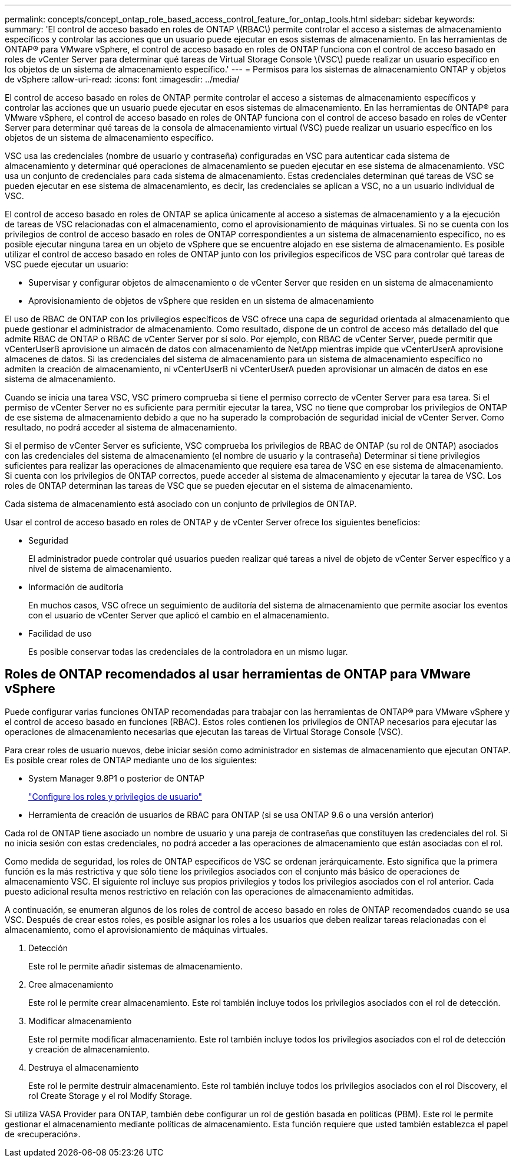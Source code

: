---
permalink: concepts/concept_ontap_role_based_access_control_feature_for_ontap_tools.html 
sidebar: sidebar 
keywords:  
summary: 'El control de acceso basado en roles de ONTAP \(RBAC\) permite controlar el acceso a sistemas de almacenamiento específicos y controlar las acciones que un usuario puede ejecutar en esos sistemas de almacenamiento. En las herramientas de ONTAP® para VMware vSphere, el control de acceso basado en roles de ONTAP funciona con el control de acceso basado en roles de vCenter Server para determinar qué tareas de Virtual Storage Console \(VSC\) puede realizar un usuario específico en los objetos de un sistema de almacenamiento específico.' 
---
= Permisos para los sistemas de almacenamiento ONTAP y objetos de vSphere
:allow-uri-read: 
:icons: font
:imagesdir: ../media/


[role="lead"]
El control de acceso basado en roles de ONTAP permite controlar el acceso a sistemas de almacenamiento específicos y controlar las acciones que un usuario puede ejecutar en esos sistemas de almacenamiento. En las herramientas de ONTAP® para VMware vSphere, el control de acceso basado en roles de ONTAP funciona con el control de acceso basado en roles de vCenter Server para determinar qué tareas de la consola de almacenamiento virtual (VSC) puede realizar un usuario específico en los objetos de un sistema de almacenamiento específico.

VSC usa las credenciales (nombre de usuario y contraseña) configuradas en VSC para autenticar cada sistema de almacenamiento y determinar qué operaciones de almacenamiento se pueden ejecutar en ese sistema de almacenamiento. VSC usa un conjunto de credenciales para cada sistema de almacenamiento. Estas credenciales determinan qué tareas de VSC se pueden ejecutar en ese sistema de almacenamiento, es decir, las credenciales se aplican a VSC, no a un usuario individual de VSC.

El control de acceso basado en roles de ONTAP se aplica únicamente al acceso a sistemas de almacenamiento y a la ejecución de tareas de VSC relacionadas con el almacenamiento, como el aprovisionamiento de máquinas virtuales. Si no se cuenta con los privilegios de control de acceso basado en roles de ONTAP correspondientes a un sistema de almacenamiento específico, no es posible ejecutar ninguna tarea en un objeto de vSphere que se encuentre alojado en ese sistema de almacenamiento. Es posible utilizar el control de acceso basado en roles de ONTAP junto con los privilegios específicos de VSC para controlar qué tareas de VSC puede ejecutar un usuario:

* Supervisar y configurar objetos de almacenamiento o de vCenter Server que residen en un sistema de almacenamiento
* Aprovisionamiento de objetos de vSphere que residen en un sistema de almacenamiento


El uso de RBAC de ONTAP con los privilegios específicos de VSC ofrece una capa de seguridad orientada al almacenamiento que puede gestionar el administrador de almacenamiento. Como resultado, dispone de un control de acceso más detallado del que admite RBAC de ONTAP o RBAC de vCenter Server por sí solo. Por ejemplo, con RBAC de vCenter Server, puede permitir que vCenterUserB aprovisione un almacén de datos con almacenamiento de NetApp mientras impide que vCenterUserA aprovisione almacenes de datos. Si las credenciales del sistema de almacenamiento para un sistema de almacenamiento específico no admiten la creación de almacenamiento, ni vCenterUserB ni vCenterUserA pueden aprovisionar un almacén de datos en ese sistema de almacenamiento.

Cuando se inicia una tarea VSC, VSC primero comprueba si tiene el permiso correcto de vCenter Server para esa tarea. Si el permiso de vCenter Server no es suficiente para permitir ejecutar la tarea, VSC no tiene que comprobar los privilegios de ONTAP de ese sistema de almacenamiento debido a que no ha superado la comprobación de seguridad inicial de vCenter Server. Como resultado, no podrá acceder al sistema de almacenamiento.

Si el permiso de vCenter Server es suficiente, VSC comprueba los privilegios de RBAC de ONTAP (su rol de ONTAP) asociados con las credenciales del sistema de almacenamiento (el nombre de usuario y la contraseña) Determinar si tiene privilegios suficientes para realizar las operaciones de almacenamiento que requiere esa tarea de VSC en ese sistema de almacenamiento. Si cuenta con los privilegios de ONTAP correctos, puede acceder al sistema de almacenamiento y ejecutar la tarea de VSC. Los roles de ONTAP determinan las tareas de VSC que se pueden ejecutar en el sistema de almacenamiento.

Cada sistema de almacenamiento está asociado con un conjunto de privilegios de ONTAP.

Usar el control de acceso basado en roles de ONTAP y de vCenter Server ofrece los siguientes beneficios:

* Seguridad
+
El administrador puede controlar qué usuarios pueden realizar qué tareas a nivel de objeto de vCenter Server específico y a nivel de sistema de almacenamiento.

* Información de auditoría
+
En muchos casos, VSC ofrece un seguimiento de auditoría del sistema de almacenamiento que permite asociar los eventos con el usuario de vCenter Server que aplicó el cambio en el almacenamiento.

* Facilidad de uso
+
Es posible conservar todas las credenciales de la controladora en un mismo lugar.





== Roles de ONTAP recomendados al usar herramientas de ONTAP para VMware vSphere

Puede configurar varias funciones ONTAP recomendadas para trabajar con las herramientas de ONTAP® para VMware vSphere y el control de acceso basado en funciones (RBAC). Estos roles contienen los privilegios de ONTAP necesarios para ejecutar las operaciones de almacenamiento necesarias que ejecutan las tareas de Virtual Storage Console (VSC).

Para crear roles de usuario nuevos, debe iniciar sesión como administrador en sistemas de almacenamiento que ejecutan ONTAP. Es posible crear roles de ONTAP mediante uno de los siguientes:

* System Manager 9.8P1 o posterior de ONTAP
+
link:../configure/task_configure_user_role_and_privileges.html["Configure los roles y privilegios de usuario"]

* Herramienta de creación de usuarios de RBAC para ONTAP (si se usa ONTAP 9.6 o una versión anterior)


Cada rol de ONTAP tiene asociado un nombre de usuario y una pareja de contraseñas que constituyen las credenciales del rol. Si no inicia sesión con estas credenciales, no podrá acceder a las operaciones de almacenamiento que están asociadas con el rol.

Como medida de seguridad, los roles de ONTAP específicos de VSC se ordenan jerárquicamente. Esto significa que la primera función es la más restrictiva y que sólo tiene los privilegios asociados con el conjunto más básico de operaciones de almacenamiento VSC. El siguiente rol incluye sus propios privilegios y todos los privilegios asociados con el rol anterior. Cada puesto adicional resulta menos restrictivo en relación con las operaciones de almacenamiento admitidas.

A continuación, se enumeran algunos de los roles de control de acceso basado en roles de ONTAP recomendados cuando se usa VSC. Después de crear estos roles, es posible asignar los roles a los usuarios que deben realizar tareas relacionadas con el almacenamiento, como el aprovisionamiento de máquinas virtuales.

. Detección
+
Este rol le permite añadir sistemas de almacenamiento.

. Cree almacenamiento
+
Este rol le permite crear almacenamiento. Este rol también incluye todos los privilegios asociados con el rol de detección.

. Modificar almacenamiento
+
Este rol permite modificar almacenamiento. Este rol también incluye todos los privilegios asociados con el rol de detección y creación de almacenamiento.

. Destruya el almacenamiento
+
Este rol le permite destruir almacenamiento. Este rol también incluye todos los privilegios asociados con el rol Discovery, el rol Create Storage y el rol Modify Storage.



Si utiliza VASA Provider para ONTAP, también debe configurar un rol de gestión basada en políticas (PBM). Este rol le permite gestionar el almacenamiento mediante políticas de almacenamiento. Esta función requiere que usted también establezca el papel de «recuperación».
